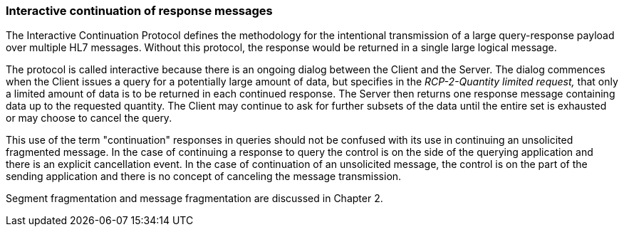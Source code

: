 === Interactive continuation of response messages
[v291_section="5.6.3"]

The Interactive Continuation Protocol defines the methodology for the intentional transmission of a large query-response payload over multiple HL7 messages. Without this protocol, the response would be returned in a single large logical message.

The protocol is called interactive because there is an ongoing dialog between the Client and the Server. The dialog commences when the Client issues a query for a potentially large amount of data, but specifies in the _RCP-2-Quantity limited request,_ that only a limited amount of data is to be returned in each continued response. The Server then returns one response message containing data up to the requested quantity. The Client may continue to ask for further subsets of the data until the entire set is exhausted or may choose to cancel the query.

This use of the term "continuation" responses in queries should not be confused with its use in continuing an unsolicited fragmented message. In the case of continuing a response to query the control is on the side of the querying application and there is an explicit cancellation event. In the case of continuation of an unsolicited message, the control is on the part of the sending application and there is no concept of canceling the message transmission.

Segment fragmentation and message fragmentation are discussed in Chapter 2.

